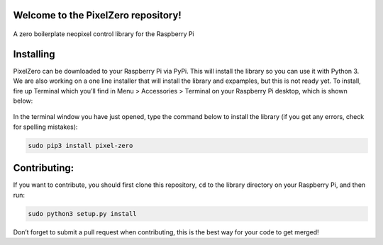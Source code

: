Welcome to the PixelZero repository! 
====================================
.. figure:: https://github.com/AllAboutCode/EduBlocks/blob/tarball-install/misc/step1new.png
   :alt: alt text
   
A zero boilerplate neopixel control library for the Raspberry Pi

Installing
==========

PixelZero can be downloaded to your Raspberry Pi via PyPi. This will
install the library so you can use it with Python 3. We are also working
on a one line installer that will install the library and expamples, but
this is not ready yet. To install, fire up Terminal which you’ll find in
Menu > Accessories > Terminal on your Raspberry Pi desktop, which is
shown below:

.. figure:: https://github.com/AllAboutCode/EduBlocks/blob/tarball-install/misc/step1new.png
   :alt: alt text


In the terminal window you have just opened, type the command below to
install the library (if you get any errors, check for spelling
mistakes):

.. code:: bash

   sudo pip3 install pixel-zero

Contributing:
=============

If you want to contribute, you should first clone this repository,
``cd`` to the library directory on your Raspberry Pi, and then run:

.. code:: bash

   sudo python3 setup.py install

Don’t forget to submit a pull request when contributing, this is the
best way for your code to get merged!

